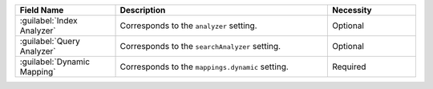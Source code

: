 .. list-table:: 
   :header-rows: 1
   :widths: 25 53 22

   * - Field Name 
     - Description 
     - Necessity
     
   * - :guilabel:`Index Analyzer` 
     - .. include:: /includes/extracts/fts-field-analyzer.rst

       Corresponds to the  ``analyzer`` setting.
     - Optional
       
   * - :guilabel:`Query Analyzer` 
     - .. include:: /includes/extracts/fts-field-search-analyzer.rst

       Corresponds to the  ``searchAnalyzer`` setting.
     - Optional
        
   * - :guilabel:`Dynamic Mapping` 
     - .. include:: /includes/extracts/fts-field-ui-mappings-dynamic.rst

       Corresponds to the  ``mappings.dynamic`` setting.
     - Required
